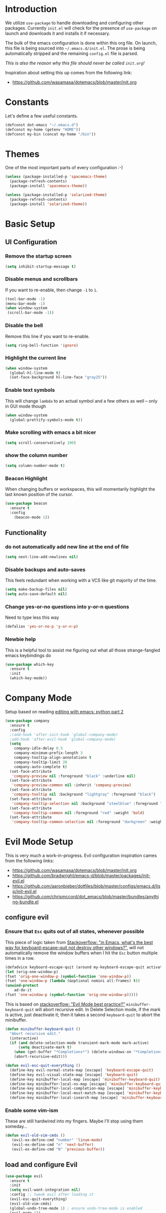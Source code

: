 * Introduction

We utilize =use-package= to handle downloading and configuring other packages.
Currently =init.el= will check for the presence of =use-package= on launch
and downloads it and installs it if necessary.

The bulk of the emacs configuration is done within this org file.  On launch,
this file is being sourced into =~/.emacs.d/init.el=.  The prose is being
automatically stripped and the remaining =config.el= file is parsed.

/This is also the reason why this file should never be called =init.org=!/

Inspiration about setting this up comes from the following link:

- https://github.com/wasamasa/dotemacs/blob/master/init.org

  
* Constants

Let's define a few useful constants.

#+BEGIN_SRC emacs-lisp
  (defconst dot-emacs "~/.emacs.d")
  (defconst my-home (getenv "HOME"))
  (defconst my-bin (concat my-home "/bin"))
#+END_SRC


* Themes
One of the most important parts of every configuration :-)
#+BEGIN_SRC emacs-lisp
(unless (package-installed-p 'spacemacs-theme)
  (package-refresh-contents)
  (package-install 'spacemacs-theme))

(unless (package-installed-p 'solarized-theme)
  (package-refresh-contents)
  (package-install 'solarized-theme))
#+END_SRC


* Basic Setup

** UI Configuration
*** Remove the startup screen
#+BEGIN_SRC emacs-lisp
(setq inhibit-startup-message t)
#+END_SRC
*** Disable menus and scrollbars
If you want to re-enable, then change =-1= to =1=.
#+BEGIN_SRC emacs-lisp
(tool-bar-mode -1)
(menu-bar-mode -1)
(when window-system
 (scroll-bar-mode -1))
#+END_SRC
*** Disable the bell
Remove this line if you want to re-enable.
#+BEGIN_SRC emacs-lisp
(setq ring-bell-function 'ignore)
#+END_SRC
*** Highlight the current line
#+BEGIN_SRC emacs-lisp
  (when window-system
    (global-hl-line-mode t)
    (set-face-background hl-line-face "gray25"))
#+END_SRC
*** Enable text symbols
This will change =lambda= to an actual symbol and a few others as well -- only in GUI mode though
#+BEGIN_SRC emacs-lisp
(when window-system
  (global-prettify-symbols-mode t))
#+END_SRC
*** Make scrolling with emacs a bit nicer
#+BEGIN_SRC emacs-lisp
(setq scroll-conservatively 100)
#+END_SRC

*** show the column number
#+BEGIN_SRC emacs-lisp
(setq column-number-mode t)
#+END_SRC
*** Beacon Highlight
When changing buffers or workspaces, this will momentarily highlight the
last known position of the cursor.
#+BEGIN_SRC emacs-lisp
(use-package beacon
  :ensure t
  :config
    (beacon-mode 1))
#+END_SRC
** Functionality
*** do not automatically add new line at the end of file
#+BEGIN_SRC emacs-lisp
(setq next-line-add-newlines nil)
#+END_SRC
*** Disable backups and auto-saves
This feels redundant when working with a VCS like git majority of the time.
#+BEGIN_SRC emacs-lisp
(setq make-backup-files nil)
(setq auto-save-default nil)
#+END_SRC
*** Change yes-or-no questions into y-or-n questions
Need to type less this way
#+BEGIN_SRC emacs-lisp
(defalias 'yes-or-no-p 'y-or-n-p)
#+END_SRC

*** Newbie help
This is a helpful tool to assist me figuring out what all those strange-fangled emacs keybindings do
#+BEGIN_SRC emacs-lisp
(use-package which-key
  :ensure t
  :init
  (which-key-mode))
#+END_SRC



* Company Mode
 Setup based on reading [[https://hristos.triantafillou.us/editing-with-emacs-python-part-2/][editing with emacs: python part 2]]
#+BEGIN_SRC emacs-lisp
(use-package company
  :ensure t
  :config
  ;(add-hook 'after-init-hook 'global-company-mode)
  ;add-hook 'after-evil-hook 'global-company-mode)
  (setq
    company-idle-delay 0.5
    company-minimum-prefix-length 3
    company-tooltip-align-annotations t
    company-tooltip-limit 20
    company-auto-complete t)
  (set-face-attribute
   'company-preview nil :foreground "black" :underline nil)
  (set-face-attribute
   'company-preview-common nil :inherit 'company-preview)
  (set-face-attribute
   'company-tooltip nil :background "lightgray" :foreground "black")
  (set-face-attribute
   'company-tooltip-selection nil :background "steelblue" :foreground "white")
  (set-face-attribute
   'company-tooltip-common nil :foreground "red" :weight 'bold)
  (set-face-attribute
   'company-tooltip-common-selection nil :foreground "darkgreen" :weight 'bold))
#+END_SRC


* Evil Mode Setup
  
This is very much a work-in-progress.  Evil configuration inspiration
cames from the following links:

- https://github.com/wasamasa/dotemacs/blob/master/init.org
- https://github.com/bradwright/emacs-d/blob/master/packages/init-evil.el
- https://github.com/aaronbieber/dotfiles/blob/master/configs/emacs.d/lisp/init-evil.el
- https://github.com/chrismccord/dot_emacs/blob/master/bundles/anything-bundle.el

** configure evil
*** Ensure that =Esc= quits out of all states, whenever possible

    This piece of logic taken from [[https://stackoverflow.com/questions/557282/in-emacs-whats-the-best-way-for-keyboard-escape-quit-not-destroy-other-windows][Stackoverflow: "in Emacs, what's the best way for keyboard-escape-quit not destroy other windows?"]],
    will not automatically remove the window buffers when I hit the =Esc= button multiple times in a row.
    #+BEGIN_SRC emacs-lisp
    (defadvice keyboard-escape-quit (around my-keyboard-escape-quit activate)
    (let (orig-one-window-p)
	(fset 'orig-one-window-p (symbol-function 'one-window-p))
	(fset 'one-window-p (lambda (&optional nomini all-frames) t))
	(unwind-protect
	    ad-do-it
	(fset 'one-window-p (symbol-function 'orig-one-window-p)))))
    #+END_SRC

    This is based on [[https://stackoverflow.com/questions/8483182/evil-mode-best-practice/10166400#10166400][stackoverflow: "Evil Mode best practice?"]]
    =minibuffer-keyboard-quit= will abort recursive edit.  In Delete Selection mode,
    if the mark is active, just deactivate it;  then it takes a second =keyboard-quit= to abort
    the minibuffer.

    #+BEGIN_SRC emacs-lisp
     (defun minibuffer-keyboard-quit ()
       "Abort recursive edit."
       (interactive)
       (if (and delete-selection-mode transient-mark-mode mark-active)
           (setq deactivate-mark t)
         (when (get-buffer "*Completions*") (delete-windows-on "*Completions*"))
         (abort-recursive-edit)))
    
     (defun evil-esc-quit-everything ()
       (define-key evil-normal-state-map [escape] 'keyboard-escape-quit)
       (define-key evil-visual-state-map [escape] 'keyboard-quit)
       (define-key minibuffer-local-map [escape] 'minibuffer-keyboard-quit)
       (define-key minibuffer-local-ns-map [escape] 'minibuffer-keyboard-quit)
       (define-key minibuffer-local-completion-map [escape] 'minibuffer-keyboard-quit)
       (define-key minibuffer-local-must-match-map [escape] 'minibuffer-keyboard-quit)
       (define-key minibuffer-local-isearch-map [escape] 'minibuffer-keyboard-quit))
    #+END_SRC

*** Enable some vim-ism

These are still hardwired into my fingers.  Maybe I'll stop using them someday...
#+BEGIN_SRC emacs-lisp
  (defun evil-old-vim-cmds ()
     (evil-ex-define-cmd "number" 'linum-mode)
     (evil-ex-define-cmd "n" 'next-buffer)
     (evil-ex-define-cmd "N" 'previous-buffer))
#+END_SRC

** load and configure Evil
#+BEGIN_SRC emacs-lisp
  (use-package evil
    :ensure t
    :init
    (setq evil-want-integration nil)
    :config ;; tweak evil after loading it
    (evil-esc-quit-everything)
    (evil-old-vim-cmds)
    (global-undo-tree-mode 1) ; ensure undo-tree-mode is enabled
    (evil-mode 1))

  (use-package evil-collection
    :after '(evil company)
    :ensure t
    :config
    (evil-collection-init))
#+END_SRC



* Terminal
=ansi-term= configuration
** Default shell should be bash
It's what I use 99.99% of the time.
#+BEGIN_SRC emacs-lisp
(defvar my-term-shell "/bin/bash")
(defadvice ansi-term (before force-bash)
  (interactive (list my-term-shell)))
(ad-activate 'ansi-term)
#+END_SRC
** Helpful keybinding
Make =Super + Enter= open a new terminal.
#+BEGIN_SRC emacs-lisp
(global-set-key (kbd "<s-return>") 'ansi-term)
#+END_SRC


* IDO
** enable ido mode
#+BEGIN_SRC emacs-lisp
  (setq ido-enable-flex-matching nil)
  (setq ido-create-new-buffer 'always)
  (setq ido-everywhere t)
  (ido-mode 1)
#+END_SRC

   
* Folding
  This is to enable code folding for certain modes.  I'll have to develop on this further in the future.  The current logic was liberally taken from here[[https://www.reddit.com/r/emacs/comments/6fmpwb/evil_and_builtin_folding/][ reddit: "evil and built-in folding"]].
  #+BEGIN_SRC emacs-lisp
    (use-package origami
      :after '(evil)
      :ensure t
      :config
      (setup-evil-origami)
      (add-hook 'prog-mode-hook 'origami-mode))

    (defun setup-evil-origami ()
      (define-key evil-normal-state-map "za" 'origami-forward-toggle-node)
      (define-key evil-normal-state-map "zR" 'origami-close-all-nodes)
      (define-key evil-normal-state-map "zM" 'origami-open-all-nodes)
      (define-key evil-normal-state-map "zr" 'origami-close-node-recursively)
      (define-key evil-normal-state-map "zm" 'origami-open-node-recursively)
      (define-key evil-normal-state-map "zo" 'origami-show-node)
      (define-key evil-normal-state-map "zc" 'origami-close-node)
      (define-key evil-normal-state-map "zj" 'origami-forward-fold)
      (define-key evil-normal-state-map "zk" 'origami-previous-fold)
      (define-key evil-visual-state-map "zf"
        '(lambda ()
           "create fold and add comment to it"
           (interactive)
           (setq start (region-beginning))
           (setq end (region-end))
           (deactivate-mark)
           (and (< end start)
                (setq start (prog1 end (setq end start))))
           (goto-char start)
           (beginning-of-line)
           (indent-according-to-mode)
           (if (equal major-mode 'emacs-lisp-mode)
               (insert ";; ")
             ;; (indent-according-to-mode)
             (insert comment-start " "))
           
           ;; (insert comment-start " ")
           (setq start (point))
           (insert "Folding" " {{{")
           (newline-and-indent)
           (goto-char end)
           (end-of-line)
           (and (not (bolp))
                (eq 0 (forward-line))
                (eobp)
                (insert ?\n))
           (indent-according-to-mode)
           (if (equal major-mode 'emacs-lisp-mode)
               (insert ";; }}}")
             
             (if (equal comment-end "")
                 (insert comment-start " }}}")
               (insert comment-end "}}}")))
           (newline-and-indent)
           (goto-char start)
           )))
  #+END_SRC


* Language Specifics
** Org
*** Ensure we have the latest version
    #+BEGIN_SRC emacs-lisp
    (use-package org
      :ensure t)
    #+END_SRC
*** Org Bullets
    #+BEGIN_SRC emacs-lisp
    (use-package org-bullets
	:ensure t
	:config
	(add-hook 'org-mode-hook (lambda () (org-bullets-mode))))
    #+END_SRC
*** Language Support
    This enables code evaluation of various languages
    #+BEGIN_SRC emacs-lisp
      (org-babel-do-load-languages 'org-babel-load-languages
                                   '((sh . t)))
      (org-babel-do-load-languages 'org-babel-load-languages
                                   '((python . t)))
    #+END_SRC
*** Useful commands
    When not running in GUI mode, the function =org-toggle-link-display= will show hyperlinks as plain text.
    If we want to keep this behvaior permanent, simply add =(setq org-descriptive-links nil)= to this config.
** Python
*** Company
#+BEGIN_SRC emacs-lisp
(use-package python-mode
  :ensure t)

(use-package pyenv-mode
  :ensure t
  :init
    (pyenv-mode))

(use-package company-anaconda
  :ensure t
  :config
    (require 'company)
    (add-to-list 'company-backends 'company-anaconda)
    (add-to-list 'company-backends 'company-files)
    (add-to-list 'company-backends 'company-etags))

(use-package anaconda-mode
  :ensure t
  :config
  (add-hook 'python-mode-hook 'anaconda-mode))

(with-eval-after-load 'company
    (add-hook 'python-mode-hook 'company-mode))

;(defun python-mode-company-init ()
;  (setq-local company-backends '((company-jedi
;                                  company-files
;                                  company-etags
;                                  company-dabbrev-code))))
;
;(use-package company-jedi
;  :ensure t
;  :config
;    (require 'company)
;    (add-hook 'python-mode-hook 'python-mode-company-init))
#+END_SRC
    
Now when =python-mode= starts, it'll also startup =Jedi.el=, and the jedi server will be 
automatically installed the first time a python file is opened, if it is not already.
Additionally, python versions can be switched, on the fly, with a simple =M=x use-pyenvN=.

To activate a custom virtualenv, use the =pyevenv-activate= command.
    

* TODO

Look into the following packages:

- https://github.com/expez/evil-smartparens
- https://github.com/abo-abo/lispy
- https://github.com/noctuid/lispyville
- https://www.reddit.com/r/emacs/comments/83fzwt/pdftools_evil_bindings/
- https://www.reddit.com/r/emacs/comments/7loyln/evil_collection_has_hit_melpa_enjoy_the_full_vim/
